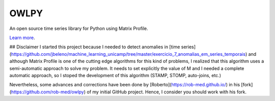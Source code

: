 OWLPY
========================

An open source time series library for Python using Matrix Profile.

`Learn more <http://www.cs.ucr.edu/~eamonn/MatrixProfile.html>`_.

## Disclaimer
I started this project because I needed to detect anomalies in [time
series](https://github.com/jbeleno/machine_learning_unicamp/tree/master/exercicio_7_anomalias_em_series_temporais) 
and although Matrix Profile is one of the cutting edge algorithms
for this kind of problems, I realized that this algorithm uses a 
semi-automatic approach to solve my problem. It needs to set explicitly the 
value of M and I needed a complete automatic approach, so I stoped the 
development of this algorithm (STAMP, STOMP, auto-joins, etc.)

Nevertheless, some advances and corrections have been done by 
[Roberto](https://rob-med.github.io/) in his 
[fork](https://github.com/rob-med/owlpy) of my initial GitHub project.
Hence, I consider you should work with his fork.
